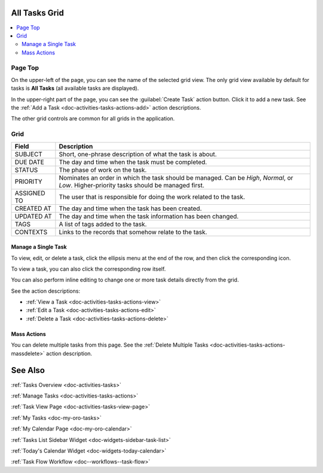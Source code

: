 .. _doc-activities-tasks-grid:


All Tasks Grid
==============

.. image:: /user_guide/img/getting_started/activities/tasks/activities_tasks.png

.. contents:: :local:
   :depth: 3

.. _doc-activities-tasks-grid--page-top:

Page Top
^^^^^^^^

On the upper-left of the page, you can see the name of the selected grid view. The only grid view available by default for tasks is **All Tasks** (all available tasks are displayed).

In the upper-right part of the page, you can see the :guilabel:`Create Task` action button. Click it to add a new task. See the :ref:`Add a Task <doc-activities-tasks-actions-add>` action descriptions.

The other grid controls are common for all grids in the application.

.. See the :ref:`Grids <doc-grids>` guide for more information on grids.


.. _doc-activities-tasks-grid--grid:

Grid
^^^^

+-------------+-------------------------------------------------------------------------------------------------------------------------------------------+
| Field       | Description                                                                                                                               |
+=============+===========================================================================================================================================+
| SUBJECT     | Short, one-phrase description of what the task is about.                                                                                  |
+-------------+-------------------------------------------------------------------------------------------------------------------------------------------+
| DUE DATE    | The day and time when the task must be completed.                                                                                         |
+-------------+-------------------------------------------------------------------------------------------------------------------------------------------+
| STATUS      | The phase of work on the task.                                                                                                            |
+-------------+-------------------------------------------------------------------------------------------------------------------------------------------+
| PRIORITY    | Nominates an order in which the task should be managed. Can be *High*, *Normal*, or *Low*. Higher-priority tasks should be managed first. |
+-------------+-------------------------------------------------------------------------------------------------------------------------------------------+
| ASSIGNED TO | The user that is responsible for doing the work related to the task.                                                                      |
+-------------+-------------------------------------------------------------------------------------------------------------------------------------------+
| CREATED AT  | The day and time when the task has been created.                                                                                          |
+-------------+-------------------------------------------------------------------------------------------------------------------------------------------+
| UPDATED AT  | The day and time when the task information has been changed.                                                                              |
+-------------+-------------------------------------------------------------------------------------------------------------------------------------------+
| TAGS        | A list of tags added to the task.                                                                                                         |
+-------------+-------------------------------------------------------------------------------------------------------------------------------------------+
| CONTEXTS    | Links to the records that somehow relate to the task.                                                                                     |
+-------------+-------------------------------------------------------------------------------------------------------------------------------------------+


.. _doc-activities-tasks-grid--manage-task:

Manage a Single Task
~~~~~~~~~~~~~~~~~~~~

To view, edit, or delete a task, click the ellipsis menu at the end of the row, and then click the corresponding icon.

To view a task, you can also click the corresponding row itself.

.. image:: /user_guide/img/getting_started/activities/tasks/activities_tasks_grid_actions.png

You can also perform inline editing to change one or more task details directly from the grid.

See the action descriptions:

- :ref:`View a Task <doc-activities-tasks-actions-view>`
- :ref:`Edit a Task <doc-activities-tasks-actions-edit>`
- :ref:`Delete a Task <doc-activities-tasks-actions-delete>`

.. _doc-activities-tasks-grid--manage-task-mass:

Mass Actions
~~~~~~~~~~~~

You can delete multiple tasks from this page. See the :ref:`Delete Multiple Tasks <doc-activities-tasks-actions-massdelete>` action description.



See Also
========

:ref:`Tasks Overview <doc-activities-tasks>`

:ref:`Manage Tasks <doc-activities-tasks-actions>`

:ref:`Task View Page <doc-activities-tasks-view-page>`

:ref:`My Tasks <doc-my-oro-tasks>`

:ref:`My Calendar Page <doc-my-oro-calendar>`

:ref:`Tasks List Sidebar Widget <doc-widgets-sidebar-task-list>`

:ref:`Today's Calendar Widget <doc-widgets-today-calendar>`

:ref:`Task Flow Workflow <doc--workflows--task-flow>`

